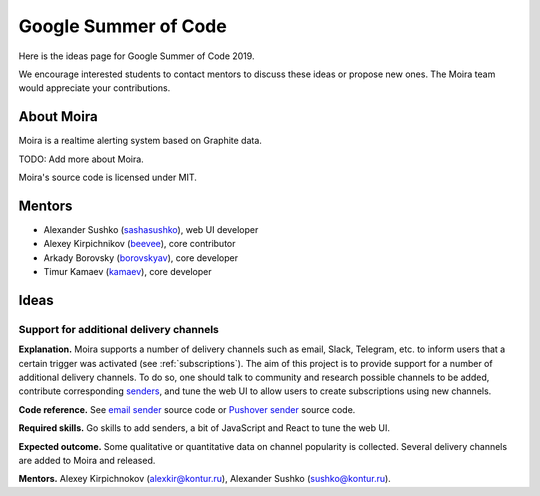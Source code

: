 Google Summer of Code
=====================

Here is the ideas page for Google Summer of Code 2019.

We encourage interested students to contact mentors to discuss these ideas or propose
new ones. The Moira team would appreciate your contributions.

About Moira
-----------

Moira is a realtime alerting system based on Graphite data.

TODO: Add more about Moira.

Moira's source code is licensed under MIT.

Mentors
-------

* Alexander Sushko (`sashasushko <https://github.com/sashasushko>`_), web UI developer
* Alexey Kirpichnikov (`beevee <https://github.com/beevee>`_), core contributor
* Arkady Borovsky (`borovskyav <https://github.com/borovskyav>`_), core developer
* Timur Kamaev (`kamaev <https://github.com/kamaev>`_), core developer

Ideas
-----

Support for additional delivery channels
^^^^^^^^^^^^^^^^^^^^^^^^^^^^^^^^^^^^^^^^

**Explanation.**
Moira supports a number of delivery channels such as email, Slack, Telegram, etc. to inform users that a certain trigger was activated (see :ref:`subscriptions`).
The aim of this project is to provide support for a number of additional delivery channels.
To do so, one should talk to community and research possible channels to be added, contribute corresponding `senders <https://github.com/moira-alert/moira/tree/master/senders>`_, and tune the web UI to allow users to create subscriptions using new channels.

**Code reference.**
See `email sender <https://github.com/moira-alert/moira/blob/master/senders/mail/mail.go>`_ source code or `Pushover sender <https://github.com/moira-alert/moira/blob/master/senders/pushover/pushover.go>`_ source code.

**Required skills.**
Go skills to add senders, a bit of JavaScript and React to tune the web UI.

**Expected outcome.**
Some qualitative or quantitative data on channel popularity is collected.
Several delivery channels are added to Moira and released.

**Mentors.**
Alexey Kirpichnokov (alexkir@kontur.ru),
Alexander Sushko (sushko@kontur.ru).
